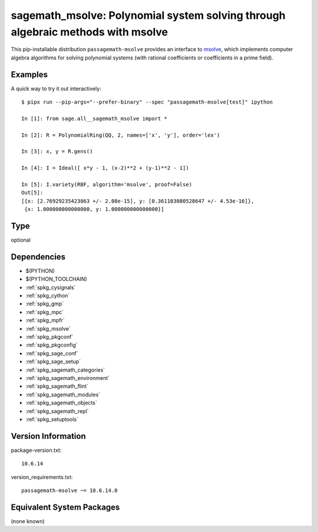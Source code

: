 .. _spkg_sagemath_msolve:

====================================================================================================
sagemath_msolve: Polynomial system solving through algebraic methods with msolve
====================================================================================================


This pip-installable distribution ``passagemath-msolve`` provides an interface to `msolve <https://msolve.lip6.fr/>`_, which implements computer algebra algorithms for solving polynomial systems (with rational coefficients or coefficients in a prime field).


Examples
--------

A quick way to try it out interactively::

    $ pipx run --pip-args="--prefer-binary" --spec "passagemath-msolve[test]" ipython

    In [1]: from sage.all__sagemath_msolve import *

    In [2]: R = PolynomialRing(QQ, 2, names=['x', 'y'], order='lex')

    In [3]: x, y = R.gens()

    In [4]: I = Ideal([ x*y - 1, (x-2)**2 + (y-1)**2 - 1])

    In [5]: I.variety(RBF, algorithm='msolve', proof=False)
    Out[5]:
    [{x: [2.76929235423863 +/- 2.08e-15], y: [0.361103080528647 +/- 4.53e-16]},
     {x: 1.000000000000000, y: 1.000000000000000}]


Type
----

optional


Dependencies
------------

- $(PYTHON)
- $(PYTHON_TOOLCHAIN)
- :ref:`spkg_cysignals`
- :ref:`spkg_cython`
- :ref:`spkg_gmp`
- :ref:`spkg_mpc`
- :ref:`spkg_mpfr`
- :ref:`spkg_msolve`
- :ref:`spkg_pkgconf`
- :ref:`spkg_pkgconfig`
- :ref:`spkg_sage_conf`
- :ref:`spkg_sage_setup`
- :ref:`spkg_sagemath_categories`
- :ref:`spkg_sagemath_environment`
- :ref:`spkg_sagemath_flint`
- :ref:`spkg_sagemath_modules`
- :ref:`spkg_sagemath_objects`
- :ref:`spkg_sagemath_repl`
- :ref:`spkg_setuptools`

Version Information
-------------------

package-version.txt::

    10.6.14

version_requirements.txt::

    passagemath-msolve ~= 10.6.14.0

Equivalent System Packages
--------------------------

(none known)

